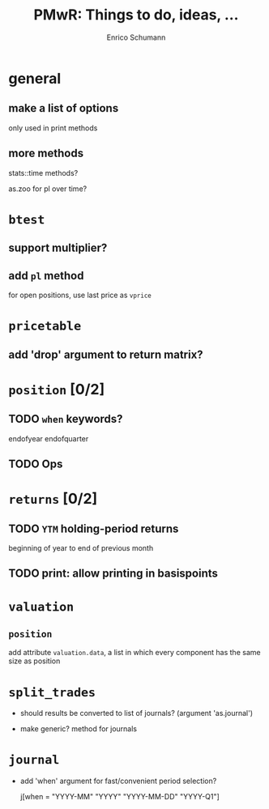 #+TITLE: PMwR: Things to do, ideas, ...
#+AUTHOR: Enrico Schumann
#+CATEGORY: PMwR

* general

** make a list of options

   only used in print methods


** more methods

   stats::time methods?

   as.zoo for pl over time?

   

* =btest=

** support multiplier?


** add =pl= method

   for open positions, use last price as =vprice=


* =pricetable=

** add 'drop' argument to return matrix?


* =position= [0/2]

** TODO =when= keywords?

   endofyear
   endofquarter

** TODO Ops




* =returns= [0/2]

** TODO =YTM= holding-period returns

   beginning of year to end of previous month

** TODO print: allow printing in basispoints



* =valuation=

** =position=

   add attribute =valuation.data=, a list in which
   every component has the same size as position


* =split_trades=

- should results be converted to list of journals?
  (argument 'as.journal')

- make generic? method for journals


* =journal=

- add 'when' argument for fast/convenient period
  selection?

    j[when = "YYYY-MM"
             "YYYY"
             "YYYY-MM-DD"
             "YYYY-Q1"]
